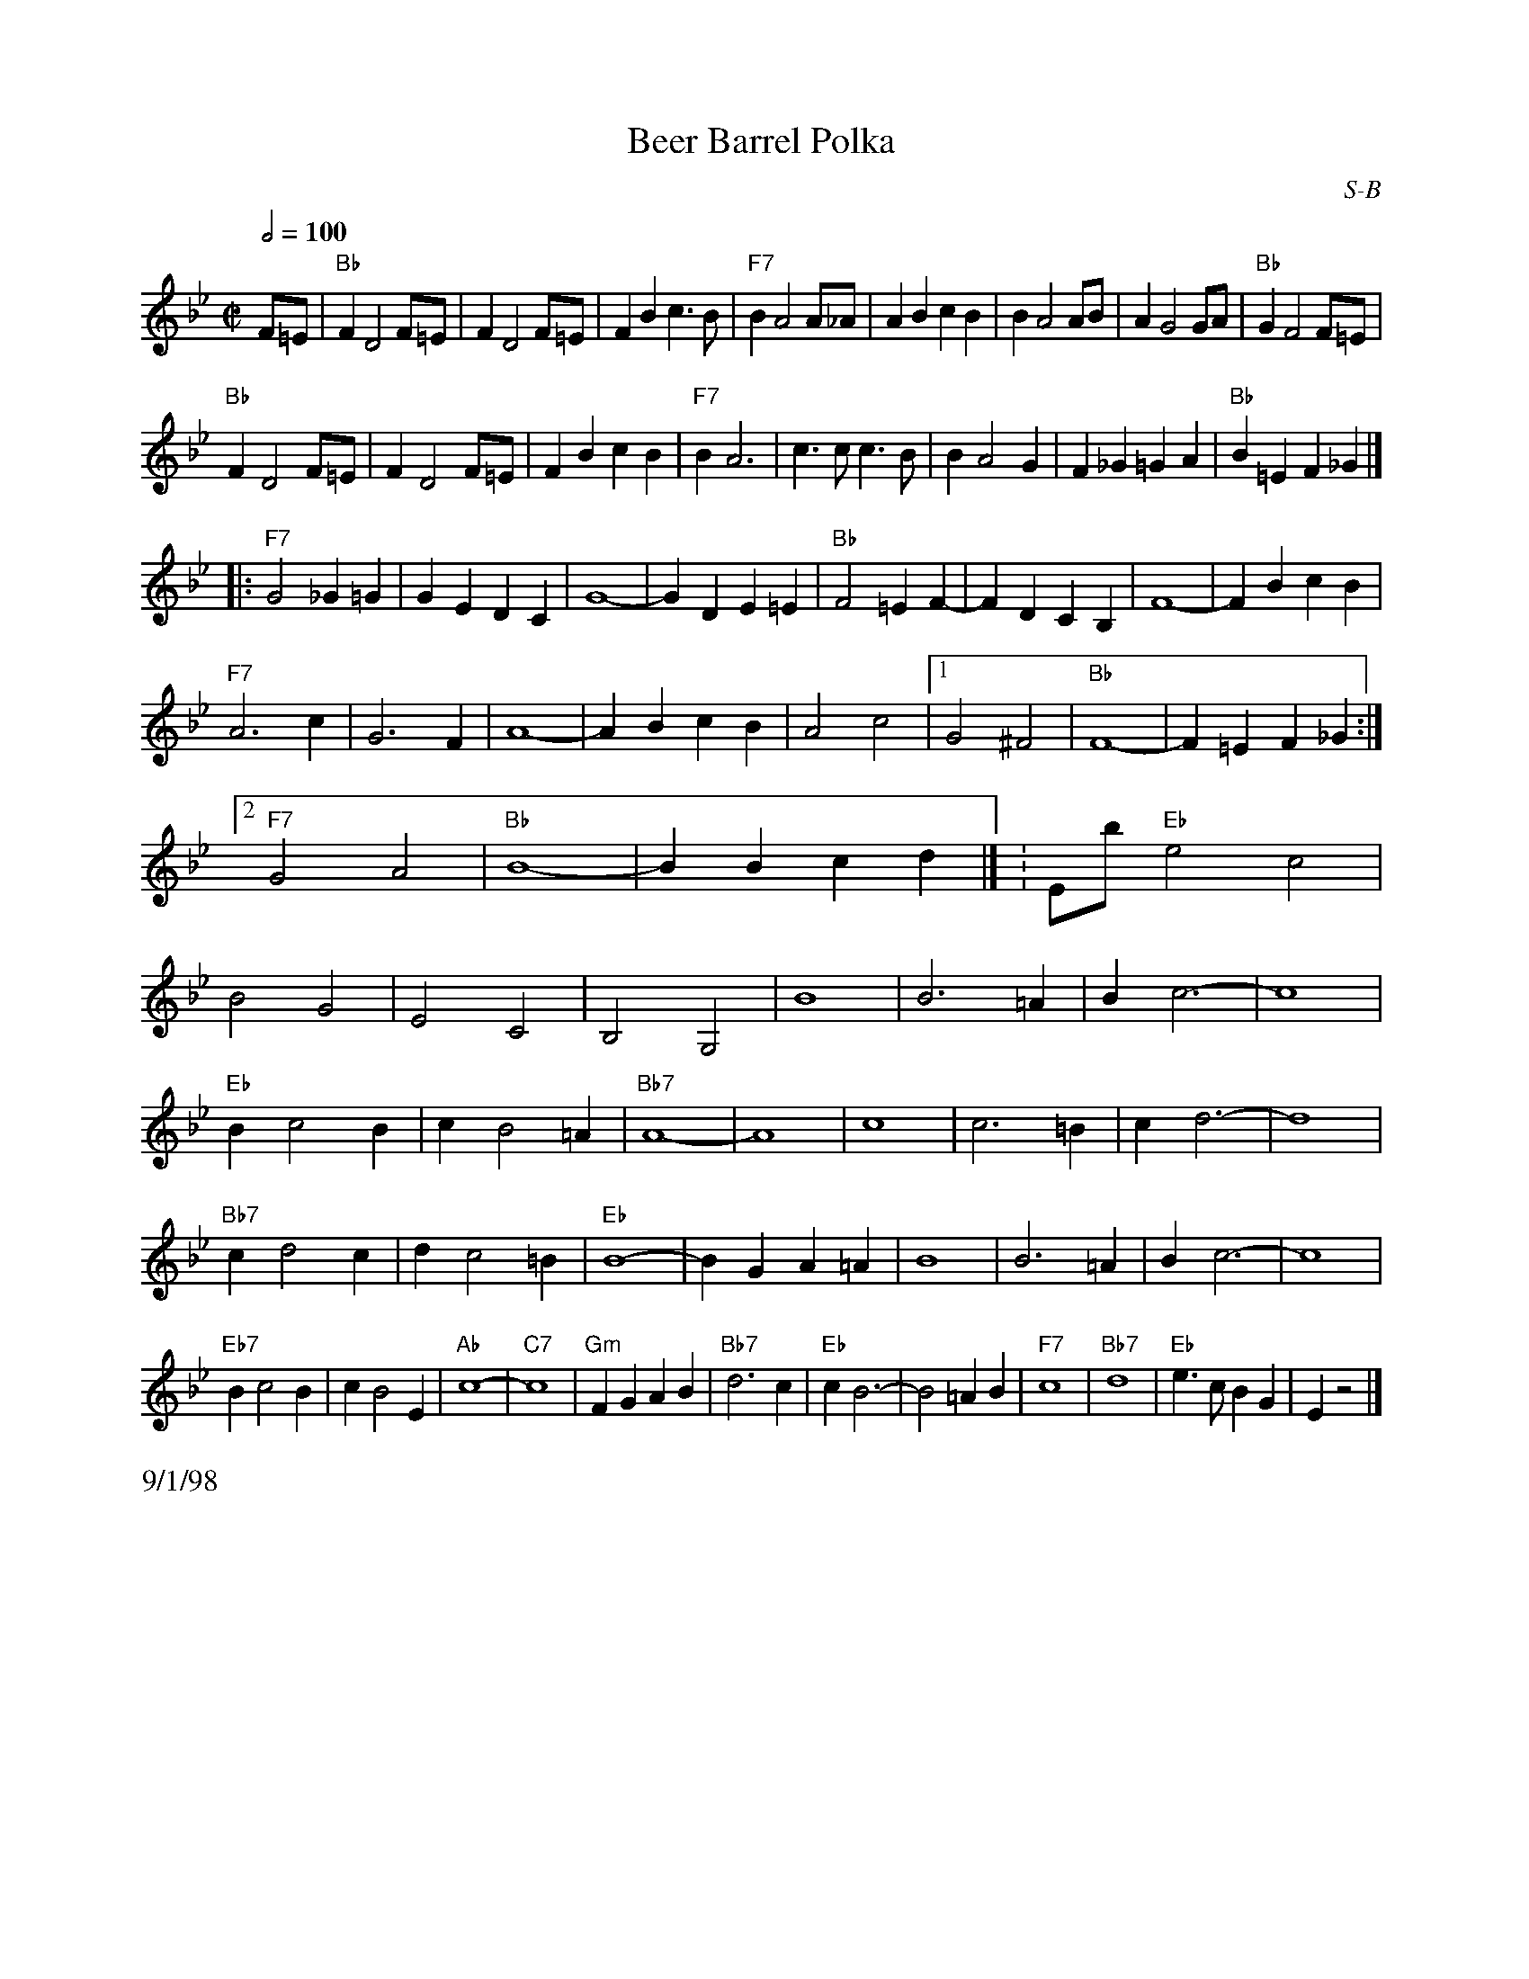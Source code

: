 

X: 3
%%leftmargin     2.0cm
%%staffwidth     17.5cm
T: Beer Barrel Polka
I: Beer Barrel Polka	S-B	Bb/Eb	square
C: S-B
M: C|
Q: 1/2=100
Z: Transcribed to abc by Mary Lou Knack
R: square
F:http://trillian.mit.edu/~jc/music/abc/Contra/square/BeerBarrelPolka.abc	 2002-02-11 06:09:55 UT
K: Bb
F=E| "Bb"F2 D4 F=E| F2 D4 F=E| F2B2 c3B| "F7"B2 A4 A_A| \
         A2B2 c2B2| B2 A4 AB| A2 G4 GA| "Bb"G2 F4 F=E|
     "Bb"F2 D4 F=E| F2 D4 F=E| F2B2 c2B2| "F7"B2 A6| \
         c3c c3B| B2 A4 G2| F2_G2 =G2A2| "Bb"B2=E2 F2_G2|]
|:\
"F7"G4 _G2=G2| G2E2 D2C2| G8-| G2D2 E2=E2| \
"Bb"F4 =E2F2-| F2D2 C2B,2| F8-| F2B2 c2B2|
"F7"A6 c2| G6 F2| A8-| A2B2 c2B2| \
    A4 c4 |1 G4 ^F4| "Bb"F8-| F2=E2 F2_G2 :|2 "F7"G4 A4| "Bb"B8-| B2B2 c2d2|] \K:Eb\
\
"Eb"e4 c4|B4 G4| E4 C4| B,4 G,4| B8| B6 =A2| B2 c6-| c8|
"Eb"B2 c4 B2| c2 B4 =A2| "Bb7"A8-| A8| c8| c6 =B2| c2 d6-| d8|
"Bb7"c2 d4 c2| d2 c4 =B2| "Eb"B8-| B2G2 A2=A2| B8| B6 =A2| B2 c6-| c8|
"Eb7"B2 c4 B2| c2 B4 E2| "Ab"c8-| "C7"c8| \
"Gm"F2G2 A2B2| "Bb7"d6 c2| "Eb"c2 B6-| B4 =A2B2|\
"F7"c8| "Bb7"d8| "Eb"e3c B2G2| E2 z4|]
%%text 9/1/98


